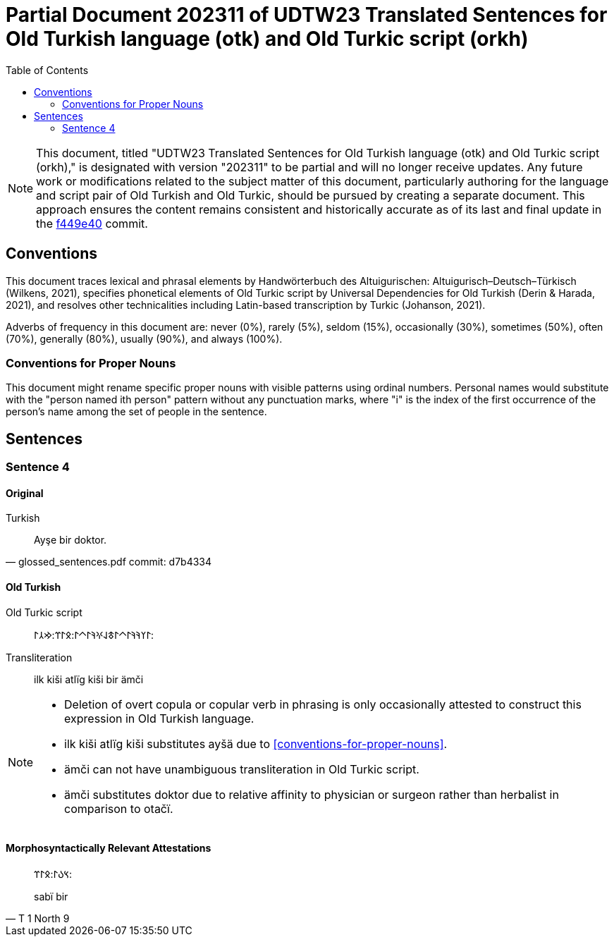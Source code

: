 = Partial Document 202311 of UDTW23 Translated Sentences for Old Turkish language (otk) and Old Turkic script (orkh)
:toc:

NOTE: This document, titled "UDTW23 Translated Sentences for Old Turkish language (otk) and Old Turkic script (orkh)," is designated with version "202311" to be partial and will no longer receive updates. Any future work or modifications related to the subject matter of this document, particularly authoring for the language and script pair of Old Turkish and Old Turkic, should be pursued by creating a separate document. This approach ensures the content remains consistent and historically accurate as of its last and final update in the link:https://github.com/ud-turkic/udtw23/commit/f449e40e423015d687e69e6bbf421517cff65fb0++[f449e40] commit.

== Conventions

This document traces lexical and phrasal elements by Handwörterbuch des Altuigurischen: Altuigurisch–Deutsch–Türkisch (Wilkens, 2021), specifies phonetical elements of Old Turkic script by Universal Dependencies for Old Turkish (Derin & Harada, 2021), and resolves other technicalities including Latin-based transcription by Turkic (Johanson, 2021).

Adverbs of frequency in this document are: never (0%), rarely (5%), seldom (15%), occasionally (30%), sometimes (50%), often (70%), generally (80%), usually (90%), and always (100%).

=== Conventions for Proper Nouns

This document might rename specific proper nouns with visible patterns using ordinal numbers. Personal names would substitute with the "person named ith person" pattern without any punctuation marks, where "i" is the index of the first occurrence of the person's name among the set of people in the sentence.

== Sentences

=== Sentence 4

==== Original

.Turkish
[quote, glossed_sentences.pdf commit: d7b4334]
____
Ayşe bir doktor.
____

==== Old Turkish

Old Turkic script::
&#x10C03;&#x10C20;&#x10C1A;&#x10C1A;&#x10C03;&#x10C40;&#x10C03;&#x10C43;&#x10C1E;&#x10C0D;&#x10C1A;&#x10C03;&#x10C40;&#x10C03;:&#x10C0B;&#x10C03;&#x10C3C;:&#x10C22;&#x10C32;&#x10C03;:
Transliteration::
ilk kiši atlïg kiši bir ämči

[NOTE]
====
* Deletion of overt copula or copular verb in phrasing is only occasionally attested to construct this expression in Old Turkish language.
* ilk kiši atlïg kiši substitutes ayšä due to <<conventions-for-proper-nouns>>.
* ämči can not have unambiguous transliteration in Old Turkic script.
* ämči substitutes doktor due to relative affinity to physician or surgeon rather than herbalist in comparison to otačï.
====

==== Morphosyntactically Relevant Attestations

[quote, T 1 North 9]
____
&#x10C3D;&#x10C09;&#x10C03;:&#x10C0B;&#x10C03;&#x10C3C;:

sabï bir
____
